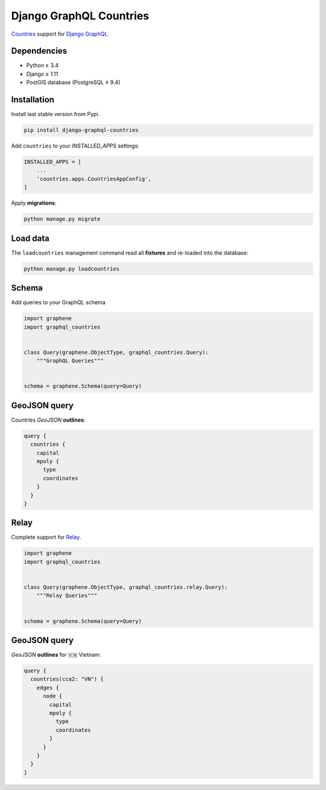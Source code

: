Django GraphQL Countries
========================

|Pypi| |Wheel| |Build Status| |Codecov| |Code Climate|


`Countries`_ support for `Django GraphQL`_

.. _Countries: https://github.com/flavors/django-countries/
.. _Django GraphQL: https://github.com/graphql-python/graphene-django


Dependencies
------------

* Python ≥ 3.4
* Django ≥ 1.11
* PostGIS database (PostgreSQL ≥ 9.4)


Installation
------------

Install last stable version from Pypi.

.. code:: sh

    pip install django-graphql-countries


Add ``countries`` to your *INSTALLED_APPS* settings:

.. code:: python

    INSTALLED_APPS = [
        ...
        'countries.apps.CountriesAppConfig',
    ]


Apply **migrations**:

.. code:: python

    python manage.py migrate


Load data
---------

The ``loadcountries`` management command read all **fixtures** and re-loaded into the database:

.. code:: sh

    python manage.py loadcountries


Schema
------

Add queries to your GraphQL schema

.. code:: python

    import graphene
    import graphql_countries


    class Query(graphene.ObjectType, graphql_countries.Query):
        """GraphQL Queries"""


    schema = graphene.Schema(query=Query)


GeoJSON query
-------------

Countries *GeoJSON* **outlines**:

.. code:: graphql

    query {
      countries {
        capital
        mpoly {
          type
          coordinates
        }
      }
    }


Relay
-----

Complete support for `Relay`_.

.. _Relay: https://facebook.github.io/relay/

.. code:: python

    import graphene
    import graphql_countries


    class Query(graphene.ObjectType, graphql_countries.relay.Query):
        """Relay Queries"""


    schema = graphene.Schema(query=Query)


GeoJSON query
-------------

*GeoJSON* **outlines** for 🇻🇳 Vietnam:

.. code:: graphql

    query {
      countries(cca2: "VN") {
        edges {
          node {
            capital
            mpoly {
              type
              coordinates
            }
          }
        }
      }
    }


.. |Pypi| image:: https://img.shields.io/pypi/v/django-graphql-countries.svg
   :target: https://pypi.python.org/pypi/django-graphql-countries

.. |Wheel| image:: https://img.shields.io/pypi/wheel/django-graphql-countries.svg
   :target: https://pypi.python.org/pypi/django-graphql-countries

.. |Build Status| image:: https://travis-ci.org/flavors/django-graphql-countries.svg?branch=master
   :target: https://travis-ci.org/flavors/django-graphql-countries

.. |Codecov| image:: https://img.shields.io/codecov/c/github/flavors/django-graphql-countries.svg
   :target: https://codecov.io/gh/flavors/django-graphql-countries

.. |Code Climate| image:: https://api.codeclimate.com/v1/badges/909e7331eb1c43e92a46/maintainability
   :target: https://codeclimate.com/github/flavors/django-graphql-countries
